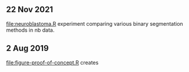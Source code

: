 ** 22 Nov 2021

[[file:neuroblastoma.R]] experiment comparing various binary segmentation
methods in nb data.

** 2 Aug 2019

[[file:figure-proof-of-concept.R]] creates

[[file:figure-proof-of-concept.png]]


